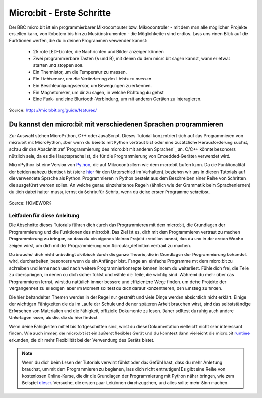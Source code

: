 **************************
Micro:bit - Erste Schritte 
**************************

Der BBC micro:bit ist ein programmierbarer Mikrocomputer bzw. Mikrocontroller - mit dem man alle möglichen Projekte erstellen kann, von Robotern bis hin zu Musikinstrumenten - 
die Möglichkeiten sind endlos. Lass uns einen Blick auf die Funktionen werfen, die du in deinen Programmen verwenden kannst:

 * 25 rote LED-Lichter, die Nachrichten und Bilder anzeigen können.
 * Zwei programmierbare Tasten (A und B), mit denen du dem micro:bit sagen kannst, wann er etwas starten und stoppen soll.
 * Ein Thermistor, um die Temperatur zu messen.
 * Ein Lichtsensor, um die Veränderung des Lichts zu messen.
 * Ein Beschleunigungssensor, um Bewegungen zu erkennen.
 * Ein Magnetometer, um dir zu sagen, in welche Richtung du gehst.
 * Eine Funk- und eine Bluetooth-Verbindung, um mit anderen Geräten zu interagieren.

.. figure:: assets/microbit-hardware-access.jpg
   :scale: 35%
   :align: center
   
   Source: https://microbit.org/guide/features/

Du kannst den micro:bit mit verschiedenen Sprachen programmieren
----------------------------------------------------------------

Zur Auswahl stehen MicroPython, C++ oder JavaScript. Dieses Tutorial konzentriert sich auf das Programmieren von 
micro:bit mit MicroPython, aber wenn du bereits mit Python vertraut bist oder eine zusätzliche Herausforderung suchst, 
schau dir den Abschnitt :ref:`Programmierung des micro:bit mit anderen Sprachen`_ an. 
C/C++ könnte besonders nützlich sein, da es die Hauptsprache ist, die für die Programmierung von Embedded-Geräten verwendet wird.

.. _Sprachen: https://microbit.org/code/

MicroPython ist eine Version von Python_, die auf Mikrocontrollern wie dem micro:bit laufen kann. Da die Funktionalität der beiden nahezu identisch ist (siehe hier_ für den Unterschied 
im Verhalten), beziehen wir uns in diesen Tutorials auf die verwendete Sprache als Python. Programmieren in Python besteht aus
dem Beschreiben einer Reihe von Schritten, die ausgeführt werden sollen. An welche genau einzuhaltende Regeln (ähnlich wie der Grammatik beim Sprachenlernen) du dich dabei halten musst,
lernst du Schritt für Schritt, wenn du deine ersten Programme schreibst.  

.. _Python: https://www.python.org/
.. _hier: https://docs.micropython.org/en/latest/genrst/index.html
.. figure:: assets/programming.jpg
   :align: center 
   :scale: 30 %

   Source: HOMEWORK

Leitfaden für diese Anleitung
===============================

Die Abschnitte dieses Tutorials führen dich durch das Programmieren mit dem micro:bit, die Grundlagen der Programmierung und die Funktionen des micro:bit. Das Ziel ist es, dich mit dem Programmieren vertraut zu machen 
Programmierung zu bringen, so dass du ein eigenes kleines Projekt erstellen kannst, das du uns in der ersten Woche zeigen wirst, um dich mit der Programmierung von #circular_definition vertraut zu machen. 

Du brauchst dich nicht unbedingt akribisch durch die ganze 
Theorie, die in Grundlagen der Programmierung behandelt wird, durcharbeiten, besonders wenn du ein Anfänger bist. Fange an, einfache Programme mit dem micro:bit zu schreiben und lerne nach und nach  
weitere Programmierkonzepte kennen indem du weiterliest. Fühle dich frei, die Teile zu überspringen, in denen du dich sicher fühlst und wähle die Teile, die wichtig sind. Während du mehr über das Programmieren lernst, wirst du natürlich immer 
bessere und effizientere Wege finden, um deine Projekte der Vergangenheit zu erledigen, aber im Moment solltest du dich darauf konzentrieren, den Einstieg zu finden.

Die hier behandelten Themen werden in der Regel nur gestreift und viele Dinge werden absichtlich nicht erklärt. Einige der wichtigen Fähigkeiten
die du im Laufe der Schule und deiner späteren Arbeit brauchen wirst, sind das selbstständige Erforschen von Materialien und die Fähigkeit, offizielle Dokumente zu lesen. 
Daher solltest du ruhig auch andere Unterlagen lesen, als die, die du hier findest.  

Wenn deine Fähigkeiten mittel bis fortgeschritten sind, wirst du diese Dokumentation vielleicht nicht sehr interessant finden. Wie auch immer, der micro:bit ist ein äußerst flexibles Gerät und du könntest dann vielleicht 
die micro:bit runtime_ erkunden, die dir mehr Flexibilität bei der Verwendung des Geräts bietet.  

.. _runtime: https://lancaster-university.github.io/microbit-docs/

.. note:: Wenn du dich beim Lesen der Tutorials verwirrt fühlst oder das Gefühl hast, dass du mehr Anleitung brauchst, um mit dem Programmieren zu beginnen, 
   lass dich nicht entmutigen! Es gibt eine Reihe von kostenlosen Online-Kurse, die dir die Grundlagen der Programmierung mit Python näher bringen, wie zum Beispiel 
   dieser_. Versuche, die ersten paar Lektionen durchzugehen, und alles sollte mehr Sinn machen.

.. _dieser: https://www.python-lernen.de/ 
